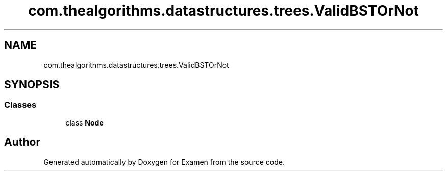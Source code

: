 .TH "com.thealgorithms.datastructures.trees.ValidBSTOrNot" 3 "Fri Jan 28 2022" "Examen" \" -*- nroff -*-
.ad l
.nh
.SH NAME
com.thealgorithms.datastructures.trees.ValidBSTOrNot
.SH SYNOPSIS
.br
.PP
.SS "Classes"

.in +1c
.ti -1c
.RI "class \fBNode\fP"
.br
.in -1c

.SH "Author"
.PP 
Generated automatically by Doxygen for Examen from the source code\&.
